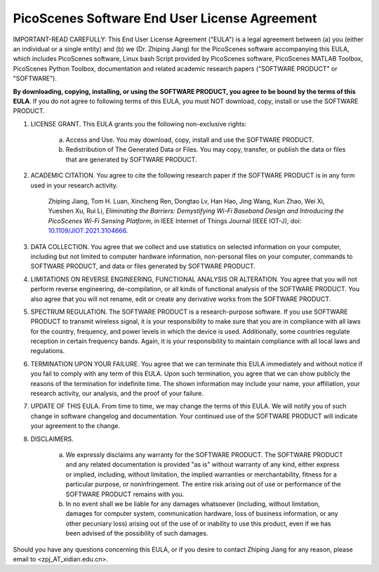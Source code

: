 PicoScenes Software End User License Agreement
==================================================

IMPORTANT-READ CAREFULLY: This End User License Agreement ("EULA") is a legal agreement between (a) you (either an individual or a single entity) and (b) we (Dr. Zhiping Jiang) for the PicoScenes software accompanying this EULA, which includes PicoScenes software, Linux bash Script provided by PicoScenes software, PicoScenes MATLAB Toolbox, PicoScenes Python Toolbox, documentation and related academic research papers ("SOFTWARE PRODUCT" or "SOFTWARE").
 
**By downloading, copying, installing, or using the SOFTWARE PRODUCT, you agree to be bound by the terms of this EULA**. If you do not agree to following terms of this EULA, you must NOT download, copy, install or use the SOFTWARE PRODUCT.
 
1. LICENSE GRANT. This EULA grants you the following non-exclusive rights:

    a. Access and Use. You may download, copy, install and use the SOFTWARE PRODUCT.
    b. Redistribution of The Generated Data or Files. You may copy, transfer, or publish the data or files that are generated by SOFTWARE PRODUCT.

2. ACADEMIC CITATION. You agree to cite the following research paper if the SOFTWARE PRODUCT is in any form used in your research activity.

    Zhiping Jiang, Tom H. Luan, Xincheng Ren, Dongtao Lv, Han Hao, Jing Wang, Kun Zhao, Wei Xi, Yueshen Xu, Rui Li, `Eliminating the Barriers: Demystifying Wi-Fi Baseband Design and Introducing the PicoScenes Wi-Fi Sensing Platform`,  in IEEE Internet of Things Journal (IEEE IOT-J), doi: `10.1109/JIOT.2021.3104666 <https://doi.org/10.1109/JIOT.2021.3104666>`_.

3. DATA COLLECTION. You agree that we collect and use statistics on selected information on your computer, including but not limited to computer hardware information, non-personal files on your computer, commands to SOFTWARE PRODUCT, and data or files generated by SOFTWARE PRODUCT.

4. LIMITATIONS ON REVERSE ENGINEERING, FUNCTIONAL ANALYSIS OR ALTERATION. You agree that you will not perform reverse engineering, de-compilation, or all kinds of functional analysis of the SOFTWARE PRODUCT. You also agree that you will not rename, edit or create any derivative works from the SOFTWARE PRODUCT.

5. SPECTRUM REGULATION. The SOFTWARE PRODUCT is a research-purpose software. If you use SOFTWARE PRODUCT to transmit wireless signal, it is your responsibility to make sure that you are in compliance with all laws for the country, frequency, and power levels in which the device is used. Additionally, some countries regulate reception in certain frequency bands. Again, it is your responsibility to maintain compliance with all local laws and regulations.
   
6. TERMINATION UPON YOUR FAILURE. You agree that we can terminate this EULA immediately and without notice if you fail to comply with any term of this EULA. Upon such termination, you agree that we can show publicly the reasons of the termination for indefinite time. The shown information may include your name, your affiliation, your research activity, our analysis, and the proof of your failure.

7. UPDATE OF THIS EULA. From time to time, we may change the terms of this EULA. We will notify you of such change in software changelog and documentation. Your continued use of the SOFTWARE PRODUCT will indicate your agreement to the change.

8. DISCLAIMERS.

    a. We expressly disclaims any warranty for the SOFTWARE PRODUCT. The SOFTWARE PRODUCT and any related documentation is provided "as is" without warranty of any kind, either express or implied, including, without limitation, the implied warranties or merchantability, fitness for a particular purpose, or noninfringement. The entire risk arising out of use or performance of the SOFTWARE PRODUCT remains with you.
    b. In no event shall we be liable for any damages whatsoever (including, without limitation, damages for computer system, communication hardware, loss of business information, or any other pecuniary loss) arising out of the use of or inability to use this product, even if we has been advised of the possibility of such damages.

Should you have any questions concerning this EULA, or if you desire to contact Zhiping Jiang for any reason, please email to <zpj_AT_xidian.edu.cn>.
